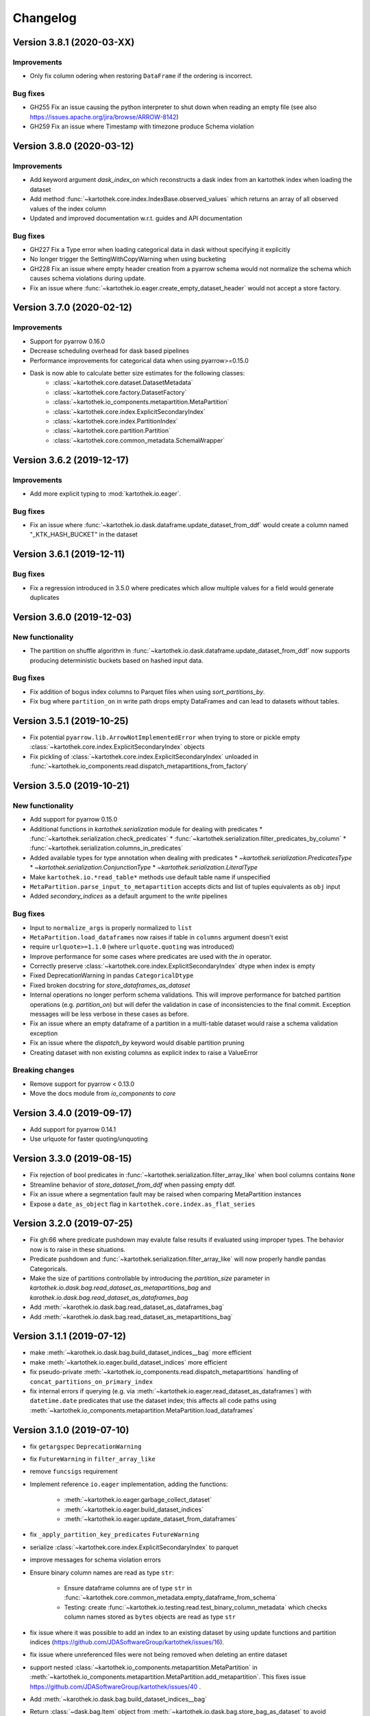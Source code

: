 =========
Changelog
=========

Version 3.8.1 (2020-03-XX)
==========================

Improvements
^^^^^^^^^^^^

* Only fix column odering when restoring ``DataFrame`` if the ordering is incorrect.

Bug fixes
^^^^^^^^^
* GH255 Fix an issue causing the python interpreter to shut down when reading an
  empty file (see also https://issues.apache.org/jira/browse/ARROW-8142)
* GH259 Fix an issue where Timestamp with timezone produce Schema violation

Version 3.8.0 (2020-03-12)
==========================

Improvements
^^^^^^^^^^^^

* Add keyword argument `dask_index_on` which reconstructs a dask index from an kartothek index when loading the dataset
* Add method :func:`~kartothek.core.index.IndexBase.observed_values` which returns an array of all observed values of the index column
* Updated and improved documentation w.r.t. guides and API documentation

Bug fixes
^^^^^^^^^
* GH227 Fix a Type error when loading categorical data in dask without
  specifying it explicitly
* No longer trigger the SettingWithCopyWarning when using bucketing
* GH228 Fix an issue where empty header creation from a pyarrow schema would not
  normalize the schema which causes schema violations during update.
* Fix an issue where :func:`~kartothek.io.eager.create_empty_dataset_header`
  would not accept a store factory.


Version 3.7.0 (2020-02-12)
==========================

Improvements
^^^^^^^^^^^^

* Support for pyarrow 0.16.0
* Decrease scheduling overhead for dask based pipelines
* Performance improvements for categorical data when using pyarrow>=0.15.0
* Dask is now able to calculate better size estimates for the following classes:
    * :class:`~kartothek.core.dataset.DatasetMetadata`
    * :class:`~kartothek.core.factory.DatasetFactory`
    * :class:`~kartothek.io_components.metapartition.MetaPartition`
    * :class:`~kartothek.core.index.ExplicitSecondaryIndex`
    * :class:`~kartothek.core.index.PartitionIndex`
    * :class:`~kartothek.core.partition.Partition`
    * :class:`~kartothek.core.common_metadata.SchemaWrapper`


Version 3.6.2 (2019-12-17)
==========================

Improvements
^^^^^^^^^^^^

* Add more explicit typing to :mod:`kartothek.io.eager`.

Bug fixes
^^^^^^^^^
* Fix an issue where :func:`~kartothek.io.dask.dataframe.update_dataset_from_ddf` would create a column named "_KTK_HASH_BUCKET" in the dataset


Version 3.6.1 (2019-12-11)
==========================

Bug fixes
^^^^^^^^^
* Fix a regression introduced in 3.5.0 where predicates which allow multiple
  values for a field would generate duplicates

Version 3.6.0 (2019-12-03)
==========================

New functionality
^^^^^^^^^^^^^^^^^
- The partition on shuffle algorithm in :func:`~kartothek.io.dask.dataframe.update_dataset_from_ddf` now supports
  producing deterministic buckets based on hashed input data.

Bug fixes
^^^^^^^^^
- Fix addition of bogus index columns to Parquet files when using `sort_partitions_by`.
- Fix bug where ``partition_on`` in write path drops empty DataFrames and can lead to datasets without tables.


Version 3.5.1 (2019-10-25)
==========================
- Fix potential ``pyarrow.lib.ArrowNotImplementedError`` when trying to store or pickle empty
  :class:`~kartothek.core.index.ExplicitSecondaryIndex` objects
- Fix pickling of :class:`~kartothek.core.index.ExplicitSecondaryIndex` unloaded in
  :func:`~kartothek.io_components.read.dispatch_metapartitions_from_factory`


Version 3.5.0 (2019-10-21)
==========================

New functionality
^^^^^^^^^^^^^^^^^
- Add support for pyarrow 0.15.0
- Additional functions in `kartothek.serialization` module for dealing with predicates
  * :func:`~kartothek.serialization.check_predicates`
  * :func:`~kartothek.serialization.filter_predicates_by_column`
  * :func:`~kartothek.serialization.columns_in_predicates`
- Added available types for type annotation when dealing with predicates
  * `~kartothek.serialization.PredicatesType`
  * `~kartothek.serialization.ConjunctionType`
  * `~kartothek.serialization.LiteralType`
- Make ``kartothek.io.*read_table*`` methods use default table name if unspecified
- ``MetaPartition.parse_input_to_metapartition`` accepts dicts and list of tuples equivalents as ``obj`` input
- Added `secondary_indices` as a default argument to the `write` pipelines

Bug fixes
^^^^^^^^^
- Input to ``normalize_args`` is properly normalized to ``list``
- ``MetaPartition.load_dataframes`` now raises if table in ``columns`` argument doesn't exist
- require ``urlquote>=1.1.0`` (where ``urlquote.quoting`` was introduced)
- Improve performance for some cases where predicates are used with the `in` operator.
- Correctly preserve :class:`~kartothek.core.index.ExplicitSecondaryIndex` dtype when index is empty
- Fixed DeprecationWarning in pandas ``CategoricalDtype``
- Fixed broken docstring for `store_dataframes_as_dataset`
- Internal operations no longer perform schema validations. This will improve
  performance for batched partition operations (e.g. `partition_on`) but will
  defer the validation in case of inconsistencies to the final commit. Exception
  messages will be less verbose in these cases as before.
- Fix an issue where an empty dataframe of a partition in a multi-table dataset
  would raise a schema validation exception
- Fix an issue where the `dispatch_by` keyword would disable partition pruning
- Creating dataset with non existing columns as explicit index to raise a ValueError

Breaking changes
^^^^^^^^^^^^^^^^
- Remove support for pyarrow < 0.13.0
- Move the docs module from `io_components` to `core`


Version 3.4.0 (2019-09-17)
==========================
- Add support for pyarrow 0.14.1
- Use urlquote for faster quoting/unquoting


Version 3.3.0 (2019-08-15)
==========================
- Fix rejection of bool predicates in :func:`~kartothek.serialization.filter_array_like` when bool columns contains
  ``None``
- Streamline behavior of `store_dataset_from_ddf` when passing empty ddf.
- Fix an issue where a segmentation fault may be raised when comparing MetaPartition instances
- Expose a ``date_as_object`` flag in ``kartothek.core.index.as_flat_series``


Version 3.2.0 (2019-07-25)
==========================
- Fix gh:66 where predicate pushdown may evalute false results if evaluated
  using improper types. The behavior now is to raise in these situations.
- Predicate pushdown and :func:`~kartothek.serialization.filter_array_like` will now properly handle pandas Categoricals.
- Make the size of partitions controllable by introducing the `partition_size` parameter in `kartothek.io.dask.bag.read_dataset_as_metapartitions_bag` and `karothek.io.dask.bag.read_dataset_as_dataframes_bag`
- Add :meth:`~karothek.io.dask.bag.read_dataset_as_dataframes_bag`
- Add :meth:`~karothek.io.dask.bag.read_dataset_as_metapartitions_bag`


Version 3.1.1 (2019-07-12)
==========================

- make :meth:`~karothek.io.dask.bag.build_dataset_indices__bag` more efficient
- make :meth:`~kartothek.io.eager.build_dataset_indices` more efficient
- fix pseudo-private :meth:`~kartothek.io_components.read.dispatch_metapartitions` handling of
  ``concat_partitions_on_primary_index``
- fix internal errors if querying (e.g. via :meth:`~kartothek.io.eager.read_dataset_as_dataframes`) with
  ``datetime.date`` predicates that use the dataset index; this affects all code paths using
  :meth:`~kartothek.io_components.metapartition.MetaPartition.load_dataframes`


Version 3.1.0 (2019-07-10)
==========================

- fix ``getargspec`` ``DeprecationWarning``
- fix ``FutureWarning`` in ``filter_array_like``
- remove ``funcsigs`` requirement
- Implement reference ``io.eager`` implementation, adding the functions:

    - :meth:`~kartothek.io.eager.garbage_collect_dataset`
    - :meth:`~kartothek.io.eager.build_dataset_indices`
    - :meth:`~kartothek.io.eager.update_dataset_from_dataframes`

- fix ``_apply_partition_key_predicates`` ``FutureWarning``
- serialize :class:`~kartothek.core.index.ExplicitSecondaryIndex` to parquet
- improve messages for schema violation errors
- Ensure binary column names are read as type ``str``:

    - Ensure dataframe columns are of type ``str`` in :func:`~kartothek.core.common_metadata.empty_dataframe_from_schema`
    - Testing: create :func:`~kartothek.io.testing.read.test_binary_column_metadata` which checks column names stored as
      ``bytes`` objects are read as type ``str``

- fix issue where it was possible to add an index to an existing dataset by using update functions and partition indices
  (https://github.com/JDASoftwareGroup/kartothek/issues/16).

- fix issue where unreferenced files were not being removed when deleting an entire dataset

- support nested :class:`~kartothek.io_components.metapartition.MetaPartition`
  in :meth:`~kartothek.io_components.metapartition.MetaPartition.add_metapartition`.
  This fixes issue https://github.com/JDASoftwareGroup/kartothek/issues/40 .

- Add :meth:`~karothek.io.dask.bag.build_dataset_indices__bag`

- Return :class:`~dask.bag.Item` object from :meth:`~kartothek.io.dask.bag.store_bag_as_dataset` to avoid misoptimization

**Breaking:**

- categorical normalization was moved from :meth:`~kartothek.core.common_metadata.make_meta` to
  :meth:`~kartothek.core.common_metadata.normalize_type`.
- :meth:`kartothek.core.common_metadata.SchemaWrapper.origin` is now a set of of strings instead of a single string
- ``Partition.from_v2_dict`` was removed, use :meth:`kartothek.core.partition.Partition.from_dict` instead


Version 3.0.0 (2019-05-02)
==========================

- Initial public release
